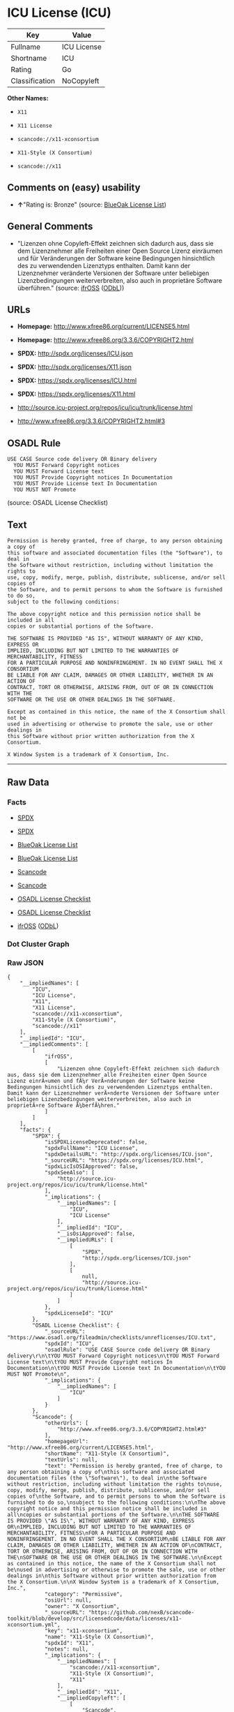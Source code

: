 * ICU License (ICU)

| Key              | Value         |
|------------------+---------------|
| Fullname         | ICU License   |
| Shortname        | ICU           |
| Rating           | Go            |
| Classification   | NoCopyleft    |

*Other Names:*

- =X11=

- =X11 License=

- =scancode://x11-xconsortium=

- =X11-Style (X Consortium)=

- =scancode://x11=

** Comments on (easy) usability

- *↑*"Rating is: Bronze" (source:
  [[https://blueoakcouncil.org/list][BlueOak License List]])

** General Comments

- "Lizenzen ohne Copyleft-Effekt zeichnen sich dadurch aus, dass sie dem
  Lizenznehmer alle Freiheiten einer Open Source Lizenz einräumen und
  für Veränderungen der Software keine Bedingungen hinsichtlich des zu
  verwendenden Lizenztyps enthalten. Damit kann der Lizenznehmer
  veränderte Versionen der Software unter beliebigen Lizenzbedingungen
  weiterverbreiten, also auch in proprietäre Software überführen."
  (source: [[https://ifross.github.io/ifrOSS/Lizenzcenter][ifrOSS]]
  ([[https://github.com/ifrOSS/ifrOSS/blob/master/LICENSE.md][ODbL]]))

** URLs

- *Homepage:* http://www.xfree86.org/current/LICENSE5.html

- *Homepage:* http://www.xfree86.org/3.3.6/COPYRIGHT2.html

- *SPDX:* http://spdx.org/licenses/ICU.json

- *SPDX:* http://spdx.org/licenses/X11.json

- *SPDX:* https://spdx.org/licenses/ICU.html

- *SPDX:* https://spdx.org/licenses/X11.html

- http://source.icu-project.org/repos/icu/icu/trunk/license.html

- http://www.xfree86.org/3.3.6/COPYRIGHT2.html#3

** OSADL Rule

#+BEGIN_EXAMPLE
  USE CASE Source code delivery OR Binary delivery
  	YOU MUST Forward Copyright notices
  	YOU MUST Forward License text
  	YOU MUST Provide Copyright notices In Documentation
  	YOU MUST Provide License text In Documentation
  	YOU MUST NOT Promote
#+END_EXAMPLE

(source: OSADL License Checklist)

** Text

#+BEGIN_EXAMPLE
  Permission is hereby granted, free of charge, to any person obtaining a copy of
  this software and associated documentation files (the "Software"), to deal in
  the Software without restriction, including without limitation the rights to
  use, copy, modify, merge, publish, distribute, sublicense, and/or sell copies of
  the Software, and to permit persons to whom the Software is furnished to do so,
  subject to the following conditions:

  The above copyright notice and this permission notice shall be included in all
  copies or substantial portions of the Software.

  THE SOFTWARE IS PROVIDED "AS IS", WITHOUT WARRANTY OF ANY KIND, EXPRESS OR
  IMPLIED, INCLUDING BUT NOT LIMITED TO THE WARRANTIES OF MERCHANTABILITY, FITNESS
  FOR A PARTICULAR PURPOSE AND NONINFRINGEMENT. IN NO EVENT SHALL THE X CONSORTIUM
  BE LIABLE FOR ANY CLAIM, DAMAGES OR OTHER LIABILITY, WHETHER IN AN ACTION OF
  CONTRACT, TORT OR OTHERWISE, ARISING FROM, OUT OF OR IN CONNECTION WITH THE
  SOFTWARE OR THE USE OR OTHER DEALINGS IN THE SOFTWARE.

  Except as contained in this notice, the name of the X Consortium shall not be
  used in advertising or otherwise to promote the sale, use or other dealings in
  this Software without prior written authorization from the X Consortium.

  X Window System is a trademark of X Consortium, Inc.
#+END_EXAMPLE

--------------

** Raw Data

*** Facts

- [[https://spdx.org/licenses/ICU.html][SPDX]]

- [[https://spdx.org/licenses/X11.html][SPDX]]

- [[https://blueoakcouncil.org/list][BlueOak License List]]

- [[https://blueoakcouncil.org/list][BlueOak License List]]

- [[https://github.com/nexB/scancode-toolkit/blob/develop/src/licensedcode/data/licenses/x11-xconsortium.yml][Scancode]]

- [[https://github.com/nexB/scancode-toolkit/blob/develop/src/licensedcode/data/licenses/x11.yml][Scancode]]

- [[https://www.osadl.org/fileadmin/checklists/unreflicenses/ICU.txt][OSADL
  License Checklist]]

- [[https://www.osadl.org/fileadmin/checklists/unreflicenses/X11.txt][OSADL
  License Checklist]]

- [[https://ifross.github.io/ifrOSS/Lizenzcenter][ifrOSS]]
  ([[https://github.com/ifrOSS/ifrOSS/blob/master/LICENSE.md][ODbL]])

*** Dot Cluster Graph

[[../dot/ICU.svg]]

*** Raw JSON

#+BEGIN_EXAMPLE
  {
      "__impliedNames": [
          "ICU",
          "ICU License",
          "X11",
          "X11 License",
          "scancode://x11-xconsortium",
          "X11-Style (X Consortium)",
          "scancode://x11"
      ],
      "__impliedId": "ICU",
      "__impliedComments": [
          [
              "ifrOSS",
              [
                  "Lizenzen ohne Copyleft-Effekt zeichnen sich dadurch aus, dass sie dem Lizenznehmer alle Freiheiten einer Open Source Lizenz einrÃ¤umen und fÃ¼r VerÃ¤nderungen der Software keine Bedingungen hinsichtlich des zu verwendenden Lizenztyps enthalten. Damit kann der Lizenznehmer verÃ¤nderte Versionen der Software unter beliebigen Lizenzbedingungen weiterverbreiten, also auch in proprietÃ¤re Software Ã¼berfÃ¼hren."
              ]
          ]
      ],
      "facts": {
          "SPDX": {
              "isSPDXLicenseDeprecated": false,
              "spdxFullName": "ICU License",
              "spdxDetailsURL": "http://spdx.org/licenses/ICU.json",
              "_sourceURL": "https://spdx.org/licenses/ICU.html",
              "spdxLicIsOSIApproved": false,
              "spdxSeeAlso": [
                  "http://source.icu-project.org/repos/icu/icu/trunk/license.html"
              ],
              "_implications": {
                  "__impliedNames": [
                      "ICU",
                      "ICU License"
                  ],
                  "__impliedId": "ICU",
                  "__isOsiApproved": false,
                  "__impliedURLs": [
                      [
                          "SPDX",
                          "http://spdx.org/licenses/ICU.json"
                      ],
                      [
                          null,
                          "http://source.icu-project.org/repos/icu/icu/trunk/license.html"
                      ]
                  ]
              },
              "spdxLicenseId": "ICU"
          },
          "OSADL License Checklist": {
              "_sourceURL": "https://www.osadl.org/fileadmin/checklists/unreflicenses/ICU.txt",
              "spdxId": "ICU",
              "osadlRule": "USE CASE Source code delivery OR Binary delivery\r\n\tYOU MUST Forward Copyright notices\n\tYOU MUST Forward License text\n\tYOU MUST Provide Copyright notices In Documentation\n\tYOU MUST Provide License text In Documentation\n\tYOU MUST NOT Promote\n",
              "_implications": {
                  "__impliedNames": [
                      "ICU"
                  ]
              }
          },
          "Scancode": {
              "otherUrls": [
                  "http://www.xfree86.org/3.3.6/COPYRIGHT2.html#3"
              ],
              "homepageUrl": "http://www.xfree86.org/current/LICENSE5.html",
              "shortName": "X11-Style (X Consortium)",
              "textUrls": null,
              "text": "Permission is hereby granted, free of charge, to any person obtaining a copy of\nthis software and associated documentation files (the \"Software\"), to deal in\nthe Software without restriction, including without limitation the rights to\nuse, copy, modify, merge, publish, distribute, sublicense, and/or sell copies of\nthe Software, and to permit persons to whom the Software is furnished to do so,\nsubject to the following conditions:\n\nThe above copyright notice and this permission notice shall be included in all\ncopies or substantial portions of the Software.\n\nTHE SOFTWARE IS PROVIDED \"AS IS\", WITHOUT WARRANTY OF ANY KIND, EXPRESS OR\nIMPLIED, INCLUDING BUT NOT LIMITED TO THE WARRANTIES OF MERCHANTABILITY, FITNESS\nFOR A PARTICULAR PURPOSE AND NONINFRINGEMENT. IN NO EVENT SHALL THE X CONSORTIUM\nBE LIABLE FOR ANY CLAIM, DAMAGES OR OTHER LIABILITY, WHETHER IN AN ACTION OF\nCONTRACT, TORT OR OTHERWISE, ARISING FROM, OUT OF OR IN CONNECTION WITH THE\nSOFTWARE OR THE USE OR OTHER DEALINGS IN THE SOFTWARE.\n\nExcept as contained in this notice, the name of the X Consortium shall not be\nused in advertising or otherwise to promote the sale, use or other dealings in\nthis Software without prior written authorization from the X Consortium.\n\nX Window System is a trademark of X Consortium, Inc.",
              "category": "Permissive",
              "osiUrl": null,
              "owner": "X Consortium",
              "_sourceURL": "https://github.com/nexB/scancode-toolkit/blob/develop/src/licensedcode/data/licenses/x11-xconsortium.yml",
              "key": "x11-xconsortium",
              "name": "X11-Style (X Consortium)",
              "spdxId": "X11",
              "notes": null,
              "_implications": {
                  "__impliedNames": [
                      "scancode://x11-xconsortium",
                      "X11-Style (X Consortium)",
                      "X11"
                  ],
                  "__impliedId": "X11",
                  "__impliedCopyleft": [
                      [
                          "Scancode",
                          "NoCopyleft"
                      ]
                  ],
                  "__calculatedCopyleft": "NoCopyleft",
                  "__impliedText": "Permission is hereby granted, free of charge, to any person obtaining a copy of\nthis software and associated documentation files (the \"Software\"), to deal in\nthe Software without restriction, including without limitation the rights to\nuse, copy, modify, merge, publish, distribute, sublicense, and/or sell copies of\nthe Software, and to permit persons to whom the Software is furnished to do so,\nsubject to the following conditions:\n\nThe above copyright notice and this permission notice shall be included in all\ncopies or substantial portions of the Software.\n\nTHE SOFTWARE IS PROVIDED \"AS IS\", WITHOUT WARRANTY OF ANY KIND, EXPRESS OR\nIMPLIED, INCLUDING BUT NOT LIMITED TO THE WARRANTIES OF MERCHANTABILITY, FITNESS\nFOR A PARTICULAR PURPOSE AND NONINFRINGEMENT. IN NO EVENT SHALL THE X CONSORTIUM\nBE LIABLE FOR ANY CLAIM, DAMAGES OR OTHER LIABILITY, WHETHER IN AN ACTION OF\nCONTRACT, TORT OR OTHERWISE, ARISING FROM, OUT OF OR IN CONNECTION WITH THE\nSOFTWARE OR THE USE OR OTHER DEALINGS IN THE SOFTWARE.\n\nExcept as contained in this notice, the name of the X Consortium shall not be\nused in advertising or otherwise to promote the sale, use or other dealings in\nthis Software without prior written authorization from the X Consortium.\n\nX Window System is a trademark of X Consortium, Inc.",
                  "__impliedURLs": [
                      [
                          "Homepage",
                          "http://www.xfree86.org/current/LICENSE5.html"
                      ],
                      [
                          null,
                          "http://www.xfree86.org/3.3.6/COPYRIGHT2.html#3"
                      ]
                  ]
              }
          },
          "BlueOak License List": {
              "BlueOakRating": "Bronze",
              "url": "https://spdx.org/licenses/ICU.html",
              "isPermissive": true,
              "_sourceURL": "https://blueoakcouncil.org/list",
              "name": "ICU License",
              "id": "ICU",
              "_implications": {
                  "__impliedNames": [
                      "ICU",
                      "ICU License"
                  ],
                  "__impliedJudgement": [
                      [
                          "BlueOak License List",
                          {
                              "tag": "PositiveJudgement",
                              "contents": "Rating is: Bronze"
                          }
                      ]
                  ],
                  "__impliedCopyleft": [
                      [
                          "BlueOak License List",
                          "NoCopyleft"
                      ]
                  ],
                  "__calculatedCopyleft": "NoCopyleft",
                  "__impliedURLs": [
                      [
                          "SPDX",
                          "https://spdx.org/licenses/ICU.html"
                      ]
                  ]
              }
          },
          "ifrOSS": {
              "ifrKind": "IfrNoCopyleft",
              "ifrURL": "http://www.xfree86.org/3.3.6/COPYRIGHT2.html#3",
              "_sourceURL": "https://ifross.github.io/ifrOSS/Lizenzcenter",
              "ifrName": "X11 License",
              "ifrId": null,
              "_implications": {
                  "__impliedNames": [
                      "X11 License"
                  ],
                  "__impliedComments": [
                      [
                          "ifrOSS",
                          [
                              "Lizenzen ohne Copyleft-Effekt zeichnen sich dadurch aus, dass sie dem Lizenznehmer alle Freiheiten einer Open Source Lizenz einrÃ¤umen und fÃ¼r VerÃ¤nderungen der Software keine Bedingungen hinsichtlich des zu verwendenden Lizenztyps enthalten. Damit kann der Lizenznehmer verÃ¤nderte Versionen der Software unter beliebigen Lizenzbedingungen weiterverbreiten, also auch in proprietÃ¤re Software Ã¼berfÃ¼hren."
                          ]
                      ]
                  ],
                  "__impliedCopyleft": [
                      [
                          "ifrOSS",
                          "NoCopyleft"
                      ]
                  ],
                  "__calculatedCopyleft": "NoCopyleft",
                  "__impliedURLs": [
                      [
                          null,
                          "http://www.xfree86.org/3.3.6/COPYRIGHT2.html#3"
                      ]
                  ]
              }
          }
      },
      "__impliedJudgement": [
          [
              "BlueOak License List",
              {
                  "tag": "PositiveJudgement",
                  "contents": "Rating is: Bronze"
              }
          ]
      ],
      "__impliedCopyleft": [
          [
              "BlueOak License List",
              "NoCopyleft"
          ],
          [
              "Scancode",
              "NoCopyleft"
          ],
          [
              "ifrOSS",
              "NoCopyleft"
          ]
      ],
      "__calculatedCopyleft": "NoCopyleft",
      "__isOsiApproved": false,
      "__impliedText": "Permission is hereby granted, free of charge, to any person obtaining a copy of\nthis software and associated documentation files (the \"Software\"), to deal in\nthe Software without restriction, including without limitation the rights to\nuse, copy, modify, merge, publish, distribute, sublicense, and/or sell copies of\nthe Software, and to permit persons to whom the Software is furnished to do so,\nsubject to the following conditions:\n\nThe above copyright notice and this permission notice shall be included in all\ncopies or substantial portions of the Software.\n\nTHE SOFTWARE IS PROVIDED \"AS IS\", WITHOUT WARRANTY OF ANY KIND, EXPRESS OR\nIMPLIED, INCLUDING BUT NOT LIMITED TO THE WARRANTIES OF MERCHANTABILITY, FITNESS\nFOR A PARTICULAR PURPOSE AND NONINFRINGEMENT. IN NO EVENT SHALL THE X CONSORTIUM\nBE LIABLE FOR ANY CLAIM, DAMAGES OR OTHER LIABILITY, WHETHER IN AN ACTION OF\nCONTRACT, TORT OR OTHERWISE, ARISING FROM, OUT OF OR IN CONNECTION WITH THE\nSOFTWARE OR THE USE OR OTHER DEALINGS IN THE SOFTWARE.\n\nExcept as contained in this notice, the name of the X Consortium shall not be\nused in advertising or otherwise to promote the sale, use or other dealings in\nthis Software without prior written authorization from the X Consortium.\n\nX Window System is a trademark of X Consortium, Inc.",
      "__impliedURLs": [
          [
              "SPDX",
              "http://spdx.org/licenses/ICU.json"
          ],
          [
              null,
              "http://source.icu-project.org/repos/icu/icu/trunk/license.html"
          ],
          [
              "SPDX",
              "http://spdx.org/licenses/X11.json"
          ],
          [
              null,
              "http://www.xfree86.org/3.3.6/COPYRIGHT2.html#3"
          ],
          [
              "SPDX",
              "https://spdx.org/licenses/ICU.html"
          ],
          [
              "SPDX",
              "https://spdx.org/licenses/X11.html"
          ],
          [
              "Homepage",
              "http://www.xfree86.org/current/LICENSE5.html"
          ],
          [
              "Homepage",
              "http://www.xfree86.org/3.3.6/COPYRIGHT2.html"
          ],
          [
              null,
              "http://www.xfree86.org/current/LICENSE5.html"
          ]
      ]
  }
#+END_EXAMPLE